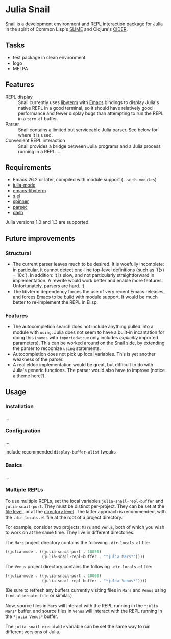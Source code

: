 * Julia Snail

Snail is a development environment and REPL interaction package for Julia in the spirit of Common Lisp's [[https://common-lisp.net/project/slime/][SLIME]] and Clojure's [[https://cider.mx][CIDER]].


** Tasks

- test package in clean environment
- logo
- MELPA


** Features

- REPL display :: Snail currently uses [[https://github.com/neovim/libvterm][libvterm]] with [[https://github.com/akermu/emacs-libvterm][Emacs]] bindings to display Julia's native REPL in a good terminal, so it should have relatively good performance and fewer display bugs than attempting to run the REPL in a ~term.el~ buffer.
- Parser :: Snail contains a limited but serviceable Julia parser. See below for where it is used.
- Convenient REPL interaction :: Snail provides a bridge between Julia programs and a Julia process running in a REPL. ...


** Requirements

- Emacs 26.2 or later, compiled with module support (~--with-modules~)
- [[https://github.com/JuliaEditorSupport/julia-emacs][julia-mode]]
- [[https://github.com/akermu/emacs-libvterm][emacs-libvterm]]
- [[https://github.com/magnars/s.el][s.el]]
- [[https://github.com/Malabarba/spinner.el][spinner]]
- [[https://github.com/cute-jumper/parsec.el][parsec]]
- [[https://github.com/magnars/dash.el][dash]]

Julia versions 1.0 and 1.3 are supported.


** Future improvements

*** Structural

- The current parser leaves much to be desired. It is woefully incomplete: in particular, it cannot detect one-line top-level definitions (such as `f(x) = 10x`). In addition: it is slow, and not particularly straightforward in implementation. A rewrite would work better and enable more features. Unfortunately, parsers are hard. :)
- The libvterm dependency forces the use of very recent Emacs releases, and forces Emacs to be build with module support. It would be much better to re-implement the REPL in Elisp.


*** Features

- The autocompletion search does not include anything pulled into a module with ~using~. Julia does not seem to have a built-in incantation for doing this (~names~ with ~imported=true~ only includes /explicitly/ imported parameters). This can be worked around on the Snail side, by extending the parser to recognize ~using~ statements.
- Autocompletion does not pick up local variables. This is yet another weakness of the parser.
- A real eldoc implementation would be great, but difficult to do with Julia's generic functions. The parser would also have to improve (notice a theme here?).


** Usage

*** Installation

...


*** Configuration

...

include recommended ~display-buffer-alist~ tweaks


*** Basics

...


*** Multiple REPLs

To use multiple REPLs, set the local variables ~julia-snail-repl-buffer~ and ~julia-snail-port~. They must be distinct per-project. They can be set at the [[https://www.gnu.org/software/emacs/manual/html_node/emacs/Specifying-File-Variables.html][file level]], or at the [[https://www.gnu.org/software/emacs/manual/html_node/emacs/Directory-Variables.html][directory level]]. The latter approach is recommended, with the ~.dir-locals.el~ file at the root of a project directory.

For example, consider two projects: ~Mars~ and ~Venus~, both of which you wish to work on at the same time. They live in different directories.

The ~Mars~ project directory contains the following ~.dir-locals.el~ file:

#+BEGIN_SRC emacs-lisp
((julia-mode . ((julia-snail-port . 10050)
                (julia-snail-repl-buffer . "*julia Mars*"))))
#+END_SRC

The ~Venus~ project directory contains the following ~.dir-locals.el~ file:

#+BEGIN_SRC emacs-lisp
((julia-mode . ((julia-snail-port . 10060)
                (julia-snail-repl-buffer . "*julia Venus*"))))
#+END_SRC

(Be sure to refresh any buffers currently visiting files in ~Mars~ and ~Venus~ using ~find-alternate-file~ or similar.)

Now, source files in ~Mars~ will interact with the REPL running in the ~*julia Mars*~ buffer, and source files in ~Venus~ will interact with the REPL running in the ~*julia Venus*~ buffer.

The ~julia-snail-executable~ variable can be set the same way to run different versions of Julia.
